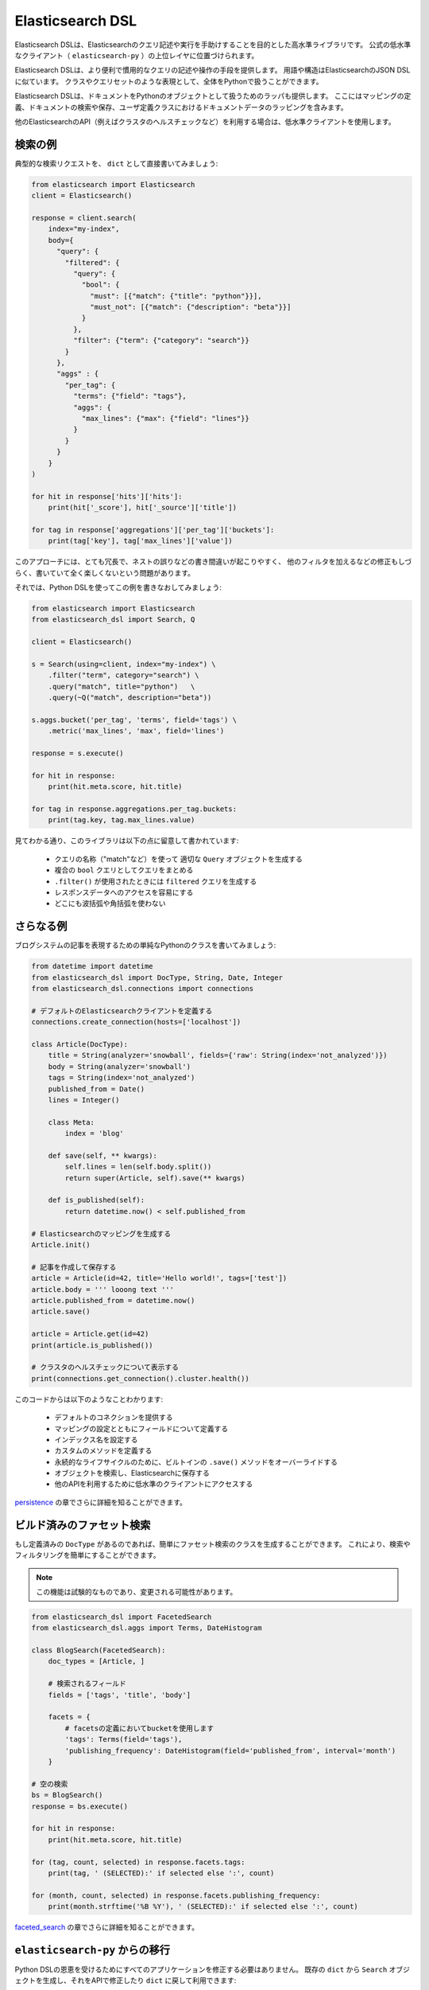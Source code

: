 Elasticsearch DSL
=================

Elasticsearch DSLは、Elasticsearchのクエリ記述や実行を手助けすることを目的とした高水準ライブラリです。
公式の低水準なクライアント（ ``elasticsearch-py`` ）の上位レイヤに位置づけられます。

Elasticsearch DSLは、より便利で慣用的なクエリの記述や操作の手段を提供します。
用語や構造はElasticsearchのJSON DSLに似ています。
クラスやクエリセットのような表現として、全体をPythonで扱うことができます。

Elasticsearch DSLは、ドキュメントをPythonのオブジェクトとして扱うためのラッパも提供します。
ここにはマッピングの定義、ドキュメントの検索や保存、ユーザ定義クラスにおけるドキュメントデータのラッピングを含みます。

他のElasticsearchのAPI（例えばクラスタのヘルスチェックなど）を利用する場合は、低水準クライアントを使用します。

検索の例
--------------

典型的な検索リクエストを、 ``dict`` として直接書いてみましょう:

.. code:: python

    from elasticsearch import Elasticsearch
    client = Elasticsearch()

    response = client.search(
        index="my-index",
        body={
          "query": {
            "filtered": {
              "query": {
                "bool": {
                  "must": [{"match": {"title": "python"}}],
                  "must_not": [{"match": {"description": "beta"}}]
                }
              },
              "filter": {"term": {"category": "search"}}
            }
          },
          "aggs" : {
            "per_tag": {
              "terms": {"field": "tags"},
              "aggs": {
                "max_lines": {"max": {"field": "lines"}}
              }
            }
          }
        }
    )

    for hit in response['hits']['hits']:
        print(hit['_score'], hit['_source']['title'])

    for tag in response['aggregations']['per_tag']['buckets']:
        print(tag['key'], tag['max_lines']['value'])



このアプローチには、とても冗長で、ネストの誤りなどの書き間違いが起こりやすく、
他のフィルタを加えるなどの修正もしづらく、書いていて全く楽しくないという問題があります。

それでは、Python DSLを使ってこの例を書きなおしてみましょう:

.. code:: python

    from elasticsearch import Elasticsearch
    from elasticsearch_dsl import Search, Q

    client = Elasticsearch()

    s = Search(using=client, index="my-index") \
        .filter("term", category="search") \
        .query("match", title="python")   \
        .query(~Q("match", description="beta"))

    s.aggs.bucket('per_tag', 'terms', field='tags') \
        .metric('max_lines', 'max', field='lines')

    response = s.execute()

    for hit in response:
        print(hit.meta.score, hit.title)

    for tag in response.aggregations.per_tag.buckets:
        print(tag.key, tag.max_lines.value)

見てわかる通り、このライブラリは以下の点に留意して書かれています:

  * クエリの名称（"match"など）を使って 適切な ``Query`` オブジェクトを生成する

  * 複合の ``bool`` クエリとしてクエリをまとめる

  * ``.filter()`` が使用されたときには ``filtered`` クエリを生成する

  * レスポンスデータへのアクセスを容易にする

  * どこにも波括弧や角括弧を使わない


さらなる例
-------------------

ブログシステムの記事を表現するための単純なPythonのクラスを書いてみましょう:

.. code:: python

    from datetime import datetime
    from elasticsearch_dsl import DocType, String, Date, Integer
    from elasticsearch_dsl.connections import connections

    # デフォルトのElasticsearchクライアントを定義する
    connections.create_connection(hosts=['localhost'])

    class Article(DocType):
        title = String(analyzer='snowball', fields={'raw': String(index='not_analyzed')})
        body = String(analyzer='snowball')
        tags = String(index='not_analyzed')
        published_from = Date()
        lines = Integer()

        class Meta:
            index = 'blog'

        def save(self, ** kwargs):
            self.lines = len(self.body.split())
            return super(Article, self).save(** kwargs)

        def is_published(self):
            return datetime.now() < self.published_from

    # Elasticsearchのマッピングを生成する
    Article.init()

    # 記事を作成して保存する
    article = Article(id=42, title='Hello world!', tags=['test'])
    article.body = ''' looong text '''
    article.published_from = datetime.now()
    article.save()

    article = Article.get(id=42)
    print(article.is_published())

    # クラスタのヘルスチェックについて表示する
    print(connections.get_connection().cluster.health())


このコードからは以下のようなことわかります:

  * デフォルトのコネクションを提供する

  * マッピングの設定とともにフィールドについて定義する

  * インデックス名を設定する

  * カスタムのメソッドを定義する

  * 永続的なライフサイクルのために、ビルトインの ``.save()`` メソッドをオーバーライドする

  * オブジェクトを検索し、Elasticsearchに保存する

  * 他のAPIを利用するために低水準のクライアントにアクセスする

`persistence <https://github.com/nanakenashi/elasticsearch-dsl-py-doc-jp/blob/master/docs/persistence.rst>`_ の章でさらに詳細を知ることができます。


ビルド済みのファセット検索
------------------------

もし定義済みの ``DocType`` があるのであれば、簡単にファセット検索のクラスを生成することができます。
これにより、検索やフィルタリングを簡単にすることができます。

.. note::

    この機能は試験的なものであり、変更される可能性があります。

.. code:: python

    from elasticsearch_dsl import FacetedSearch
    from elasticsearch_dsl.aggs import Terms, DateHistogram

    class BlogSearch(FacetedSearch):
        doc_types = [Article, ]

        # 検索されるフィールド
        fields = ['tags', 'title', 'body']

        facets = {
            # facetsの定義においてbucketを使用します
            'tags': Terms(field='tags'),
            'publishing_frequency': DateHistogram(field='published_from', interval='month')
        }

    # 空の検索
    bs = BlogSearch()
    response = bs.execute()

    for hit in response:
        print(hit.meta.score, hit.title)

    for (tag, count, selected) in response.facets.tags:
        print(tag, ' (SELECTED):' if selected else ':', count)

    for (month, count, selected) in response.facets.publishing_frequency:
        print(month.strftime('%B %Y'), ' (SELECTED):' if selected else ':', count)

`faceted_search <https://github.com/nanakenashi/elasticsearch-dsl-py-doc-jp/blob/master/docs/faceted_search.rst>`_ の章でさらに詳細を知ることができます。

``elasticsearch-py`` からの移行
-----------------------------------

Python DSLの恩恵を受けるためにすべてのアプリケーションを修正する必要はありません。
既存の ``dict`` から ``Search`` オブジェクトを生成し、それをAPIで修正したり ``dict`` に戻して利用できます:

.. code:: python

    body = {...} # 複雑なクエリをここに代入する

    # Searchオブジェクトに変換する
    s = Search.from_dict(body)

    # filter, aggregation, queryなどを追加する
    s.filter("term", tags="python")

    # 既存のコードに合わせるため、dict型に戻す
    body = s.to_dict()


ライセンス
-------

Copyright 2013 Elasticsearch

Licensed under the Apache License, Version 2.0 (the "License");
you may not use this file except in compliance with the License.
You may obtain a copy of the License at

    http://www.apache.org/licenses/LICENSE-2.0

Unless required by applicable law or agreed to in writing, software
distributed under the License is distributed on an "AS IS" BASIS,
WITHOUT WARRANTIES OR CONDITIONS OF ANY KIND, either express or implied.
See the License for the specific language governing permissions and
limitations under the License.

コンテンツ
--------
`configuration <https://github.com/nanakenashi/elasticsearch-dsl-py-doc-jp/blob/master/docs/configuration.rst>`_
`search_dsl <https://github.com/nanakenashi/elasticsearch-dsl-py-doc-jp/blob/master/docs/search_dsl.rst>`_
`persistence <https://github.com/nanakenashi/elasticsearch-dsl-py-doc-jp/blob/master/docs/persistence.rst>`_
`faceted_search <https://github.com/nanakenashi/elasticsearch-dsl-py-doc-jp/blob/master/docs/faceted_search.rst>`_
Changelog
